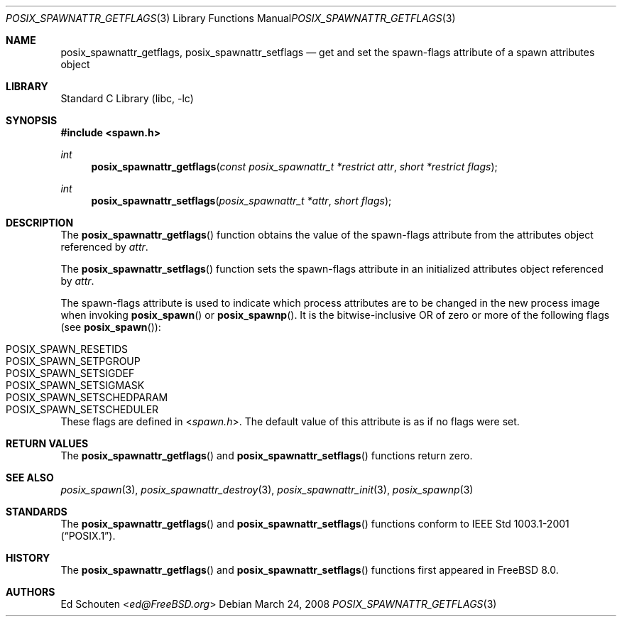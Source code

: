 .\" Copyright (c) 2008 Ed Schouten <ed@FreeBSD.org>
.\" All rights reserved.
.\"
.\" Redistribution and use in source and binary forms, with or without
.\" modification, are permitted provided that the following conditions
.\" are met:
.\" 1. Redistributions of source code must retain the above copyright
.\"    notice, this list of conditions and the following disclaimer.
.\" 2. Redistributions in binary form must reproduce the above copyright
.\"    notice, this list of conditions and the following disclaimer in the
.\"    documentation and/or other materials provided with the distribution.
.\"
.\" THIS SOFTWARE IS PROVIDED BY THE AUTHOR AND CONTRIBUTORS ``AS IS'' AND
.\" ANY EXPRESS OR IMPLIED WARRANTIES, INCLUDING, BUT NOT LIMITED TO, THE
.\" IMPLIED WARRANTIES OF MERCHANTABILITY AND FITNESS FOR A PARTICULAR PURPOSE
.\" ARE DISCLAIMED.  IN NO EVENT SHALL THE AUTHOR OR CONTRIBUTORS BE LIABLE
.\" FOR ANY DIRECT, INDIRECT, INCIDENTAL, SPECIAL, EXEMPLARY, OR CONSEQUENTIAL
.\" DAMAGES (INCLUDING, BUT NOT LIMITED TO, PROCUREMENT OF SUBSTITUTE GOODS
.\" OR SERVICES; LOSS OF USE, DATA, OR PROFITS; OR BUSINESS INTERRUPTION)
.\" HOWEVER CAUSED AND ON ANY THEORY OF LIABILITY, WHETHER IN CONTRACT, STRICT
.\" LIABILITY, OR TORT (INCLUDING NEGLIGENCE OR OTHERWISE) ARISING IN ANY WAY
.\" OUT OF THE USE OF THIS SOFTWARE, EVEN IF ADVISED OF THE POSSIBILITY OF
.\" SUCH DAMAGE.
.\"
.\" Portions of this text are reprinted and reproduced in electronic form
.\" from IEEE Std 1003.1, 2004 Edition, Standard for Information Technology --
.\" Portable Operating System Interface (POSIX), The Open Group Base
.\" Specifications Issue 6, Copyright (C) 2001-2004 by the Institute of
.\" Electrical and Electronics Engineers, Inc and The Open Group.  In the
.\" event of any discrepancy between this version and the original IEEE and
.\" The Open Group Standard, the original IEEE and The Open Group Standard is
.\" the referee document.  The original Standard can be obtained online at
.\"	http://www.opengroup.org/unix/online.html.
.\"
.\" $FreeBSD: releng/12.0/lib/libc/gen/posix_spawnattr_getflags.3 282003 2015-04-26 10:52:37Z bapt $
.\"
.Dd March 24, 2008
.Dt POSIX_SPAWNATTR_GETFLAGS 3
.Os
.Sh NAME
.Nm posix_spawnattr_getflags ,
.Nm posix_spawnattr_setflags
.Nd "get and set the spawn-flags attribute of a spawn attributes object"
.Sh LIBRARY
.Lb libc
.Sh SYNOPSIS
.In spawn.h
.Ft int
.Fn posix_spawnattr_getflags "const posix_spawnattr_t *restrict attr" "short *restrict flags"
.Ft int
.Fn posix_spawnattr_setflags "posix_spawnattr_t *attr" "short flags"
.Sh DESCRIPTION
The
.Fn posix_spawnattr_getflags
function obtains the value of the spawn-flags attribute from the
attributes object referenced by
.Fa attr .
.Pp
The
.Fn posix_spawnattr_setflags
function sets the spawn-flags attribute in an initialized
attributes object referenced by
.Fa attr .
.Pp
The spawn-flags attribute is used to indicate which process attributes
are to be changed in the new process image when invoking
.Fn posix_spawn
or
.Fn posix_spawnp .
It is the bitwise-inclusive OR of zero or more of the following flags
(see
.Fn posix_spawn ) :
.Bl -tag -width "POSIX_SPAWN_SETSCHEDPARAM" -offset indent
.It Dv POSIX_SPAWN_RESETIDS
.It Dv POSIX_SPAWN_SETPGROUP
.It Dv POSIX_SPAWN_SETSIGDEF
.It Dv POSIX_SPAWN_SETSIGMASK
.It Dv POSIX_SPAWN_SETSCHEDPARAM
.It Dv POSIX_SPAWN_SETSCHEDULER
.El
.Pp
These flags are defined in
.In spawn.h .
The default value of this attribute is as if no flags were set.
.Sh RETURN VALUES
The
.Fn posix_spawnattr_getflags
and
.Fn posix_spawnattr_setflags
functions return zero.
.Sh SEE ALSO
.Xr posix_spawn 3 ,
.Xr posix_spawnattr_destroy 3 ,
.Xr posix_spawnattr_init 3 ,
.Xr posix_spawnp 3
.Sh STANDARDS
The
.Fn posix_spawnattr_getflags
and
.Fn posix_spawnattr_setflags
functions conform to
.St -p1003.1-2001 .
.Sh HISTORY
The
.Fn posix_spawnattr_getflags
and
.Fn posix_spawnattr_setflags
functions first appeared in
.Fx 8.0 .
.Sh AUTHORS
.An \&Ed Schouten Aq Mt ed@FreeBSD.org
